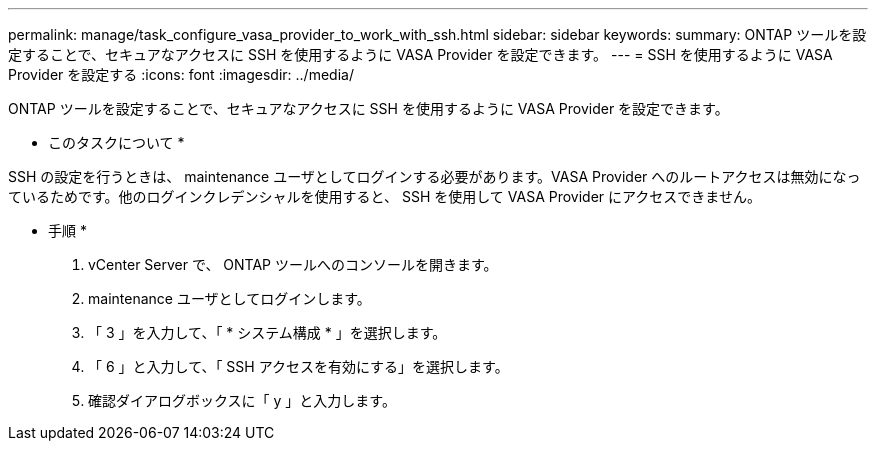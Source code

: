 ---
permalink: manage/task_configure_vasa_provider_to_work_with_ssh.html 
sidebar: sidebar 
keywords:  
summary: ONTAP ツールを設定することで、セキュアなアクセスに SSH を使用するように VASA Provider を設定できます。 
---
= SSH を使用するように VASA Provider を設定する
:icons: font
:imagesdir: ../media/


[role="lead"]
ONTAP ツールを設定することで、セキュアなアクセスに SSH を使用するように VASA Provider を設定できます。

* このタスクについて *

SSH の設定を行うときは、 maintenance ユーザとしてログインする必要があります。VASA Provider へのルートアクセスは無効になっているためです。他のログインクレデンシャルを使用すると、 SSH を使用して VASA Provider にアクセスできません。

* 手順 *

. vCenter Server で、 ONTAP ツールへのコンソールを開きます。
. maintenance ユーザとしてログインします。
. 「 3 」を入力して、「 * システム構成 * 」を選択します。
. 「 6 」と入力して、「 SSH アクセスを有効にする」を選択します。
. 確認ダイアログボックスに「 y 」と入力します。

